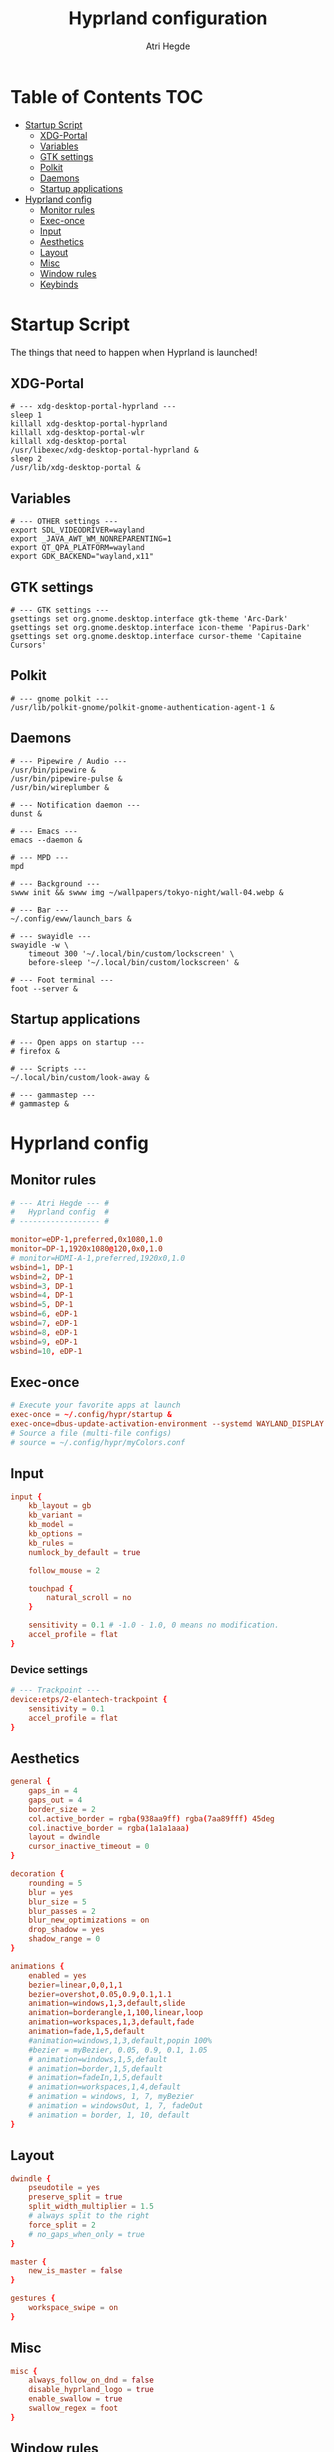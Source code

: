 #+title: Hyprland configuration
#+author: Atri Hegde
#+property: header-args :tangle hyprland.conf
#+auto_tangle: t

* Table of Contents :TOC:
- [[#startup-script][Startup Script]]
  - [[#xdg-portal][XDG-Portal]]
  - [[#variables][Variables]]
  - [[#gtk-settings][GTK settings]]
  - [[#polkit][Polkit]]
  - [[#daemons][Daemons]]
  - [[#startup-applications][Startup applications]]
- [[#hyprland-config][Hyprland config]]
  - [[#monitor-rules][Monitor rules]]
  - [[#exec-once][Exec-once]]
  - [[#input][Input]]
  - [[#aesthetics][Aesthetics]]
  - [[#layout][Layout]]
  - [[#misc][Misc]]
  - [[#window-rules][Window rules]]
  - [[#keybinds][Keybinds]]

* Startup Script

The things that need to happen when Hyprland is launched!

** XDG-Portal

#+begin_src shell :tangle startup :shebang #!/bin/sh
# --- xdg-desktop-portal-hyprland ---
sleep 1
killall xdg-desktop-portal-hyprland
killall xdg-desktop-portal-wlr
killall xdg-desktop-portal
/usr/libexec/xdg-desktop-portal-hyprland &
sleep 2
/usr/lib/xdg-desktop-portal &
#+end_src

** Variables

#+begin_src shell :tangle startup :shebang #!/bin/sh
# --- OTHER settings ---
export SDL_VIDEODRIVER=wayland
export _JAVA_AWT_WM_NONREPARENTING=1
export QT_QPA_PLATFORM=wayland
export GDK_BACKEND="wayland,x11"
#+end_src

** GTK settings

#+begin_src shell :tangle startup :shebang #!/bin/sh
# --- GTK settings ---
gsettings set org.gnome.desktop.interface gtk-theme 'Arc-Dark'
gsettings set org.gnome.desktop.interface icon-theme 'Papirus-Dark'
gsettings set org.gnome.desktop.interface cursor-theme 'Capitaine Cursors'
#+end_src

** Polkit

#+begin_src shell :tangle startup :shebang #!/bin/sh
# --- gnome polkit ---
/usr/lib/polkit-gnome/polkit-gnome-authentication-agent-1 &
#+end_src

** Daemons

#+begin_src shell :tangle startup :shebang #!/bin/sh
# --- Pipewire / Audio ---
/usr/bin/pipewire &
/usr/bin/pipewire-pulse &
/usr/bin/wireplumber &

# --- Notification daemon ---
dunst &

# --- Emacs ---
emacs --daemon &

# --- MPD ---
mpd

# --- Background ---
swww init && swww img ~/wallpapers/tokyo-night/wall-04.webp &

# --- Bar ---
~/.config/eww/launch_bars &

# --- swayidle ---
swayidle -w \
    timeout 300 '~/.local/bin/custom/lockscreen' \
    before-sleep '~/.local/bin/custom/lockscreen' &

# --- Foot terminal ---
foot --server &
#+end_src

** Startup applications

#+begin_src shell :tangle startup :shebang #!/bin/sh
# --- Open apps on startup ---
# firefox &

# --- Scripts ---
~/.local/bin/custom/look-away &

# --- gammastep ---
# gammastep &
#+end_src

* Hyprland config


** Monitor rules

#+begin_src conf
# --- Atri Hegde --- #
#   Hyprland config  #
# ------------------ #

monitor=eDP-1,preferred,0x1080,1.0
monitor=DP-1,1920x1080@120,0x0,1.0
# monitor=HDMI-A-1,preferred,1920x0,1.0
wsbind=1, DP-1
wsbind=2, DP-1
wsbind=3, DP-1
wsbind=4, DP-1
wsbind=5, DP-1
wsbind=6, eDP-1
wsbind=7, eDP-1
wsbind=8, eDP-1
wsbind=9, eDP-1
wsbind=10, eDP-1
#+end_src

** Exec-once

#+begin_src conf
# Execute your favorite apps at launch
exec-once = ~/.config/hypr/startup &
exec-once=dbus-update-activation-environment --systemd WAYLAND_DISPLAY XDG_CURRENT_DESKTOP
# Source a file (multi-file configs)
# source = ~/.config/hypr/myColors.conf
#+end_src

** Input

#+begin_src conf
input {
    kb_layout = gb
    kb_variant =
    kb_model =
    kb_options =
    kb_rules =
    numlock_by_default = true

    follow_mouse = 2

    touchpad {
        natural_scroll = no
    }

    sensitivity = 0.1 # -1.0 - 1.0, 0 means no modification.
    accel_profile = flat
}

#+end_src

*** Device settings

#+begin_src conf
# --- Trackpoint ---
device:etps/2-elantech-trackpoint {
    sensitivity = 0.1
    accel_profile = flat
}
#+end_src

** Aesthetics

#+begin_src conf
general {
    gaps_in = 4
    gaps_out = 4
    border_size = 2
    col.active_border = rgba(938aa9ff) rgba(7aa89fff) 45deg
    col.inactive_border = rgba(1a1a1aaa)
    layout = dwindle
    cursor_inactive_timeout = 0
}

decoration {
    rounding = 5
    blur = yes
    blur_size = 5
    blur_passes = 2
    blur_new_optimizations = on
    drop_shadow = yes
    shadow_range = 0
}

animations {
    enabled = yes
    bezier=linear,0,0,1,1
    bezier=overshot,0.05,0.9,0.1,1.1
    animation=windows,1,3,default,slide
    animation=borderangle,1,100,linear,loop
    animation=workspaces,1,3,default,fade
    animation=fade,1,5,default
    #animation=windows,1,3,default,popin 100%
    #bezier = myBezier, 0.05, 0.9, 0.1, 1.05
    # animation=windows,1,5,default
    # animation=border,1,5,default
    # animation=fadeIn,1,5,default
    # animation=workspaces,1,4,default
    # animation = windows, 1, 7, myBezier
    # animation = windowsOut, 1, 7, fadeOut
    # animation = border, 1, 10, default
}

#+end_src

** Layout

#+begin_src conf
dwindle {
    pseudotile = yes
    preserve_split = true
    split_width_multiplier = 1.5
    # always split to the right
    force_split = 2
    # no_gaps_when_only = true
}

master {
    new_is_master = false
}

gestures {
    workspace_swipe = on
}
#+end_src

** Misc

#+begin_src conf
misc {
    always_follow_on_dnd = false
    disable_hyprland_logo = true
    enable_swallow = true
    swallow_regex = foot
}

#+end_src

** Window rules

#+begin_src conf
# --- Window Rules ---
windowrule=workspace 1 silent, firefox
windowrule=workspace 4 silent, Logseq
windowrule=workspace 8 silent, Spotify
windowrule=workspace 9 silent, webcord
# --- Firefox Picture in Picture ---
windowrulev2 = float,class:^(firefox)$,title:^(Picture-in-Picture)$
windowrulev2 = pin,class:^(firefox)$,title:^(Picture-in-Picture)$
windowrulev2 = nofullscreenrequest,class:^(firefox)$,title:^(Picture-in-Picture)$
# --- Opacity ---
windowrule = opacity 0.95 0.9, Emacs
windowrule = opacity 1.0 0.7, kitty
windowrule = opacity 1.0 0.7, foot

#+end_src

** Keybinds

*** Apps/Actions
**** TODO SHIFT-W for random bg

#+begin_src conf
# See https://wiki.hyprland.org/Configuring/Keywords/ for more
$mainMod = SUPER

# Example binds, see https://wiki.hyprland.org/Configuring/Binds/ for more
bind = $mainMod, return, exec, footclient
bind = $mainMod, U, exec, firefox
bind = $mainMod, Y, exec, emacsclient -nc
bind = $mainMod, O, exec, ~/.local/bin/custom/lockscreen
bind = $mainMod, P, exec, wlogout
# --- eww bar ---
bind = $mainMod, B, exec, eww open --toggle bar0
bind = $mainMod SHIFT, B, exec, eww open --toggle bar1
# --- wofi things ---
bind = $mainMod, space, exec, pkill wofi || wofi --show drun
bind = $mainMod, W, exec, ~/.local/bin/custom/set-bg
bind = $mainMod, E, exec, ~/.local/bin/custom/wofi-emoji

# Window manager things
bind = $mainMod, Q, killactive
bind = $mainMod SHIFT, Q, exec, kill $(hyprctl activewindow | rg "pid" | rg -oe '[0-9]+')
bind = $mainMod ALT, Q, exit
bind = $mainMod, V, togglefloating
bind = $mainMod, X, pin
bind = $mainMod, F, fullscreen
bind = $mainMod SHIFT, F, fakefullscreen
bind = $mainMod, T, pseudo, # dwindle
bind = $mainMod, R, togglesplit, # dwindle
bind = $mainMod, G, togglegroup,
bind = ALT, TAB, changegroupactive, f
bind = ALT SHIFT, TAB, changegroupactive, b

#+end_src

*** Window Manipulation

#+begin_src conf
# Move focus and move windows
bind = $mainMod, h, movefocus, l
bind = $mainMod, l, movefocus, r
bind = $mainMod, k, movefocus, u
bind = $mainMod, j, movefocus, d
bind = $mainMod SHIFT, h, movewindow, l
bind = $mainMod SHIFT, l, movewindow, r
bind = $mainMod SHIFT, k, movewindow, u
bind = $mainMod SHIFT, j, movewindow, d

# Resize window
binde = $mainMod CTRL, h, resizeactive, -10 0
binde = $mainMod CTRL, l, resizeactive, 10 0
binde = $mainMod CTRL, k, resizeactive, 0 -10
binde = $mainMod CTRL, j, resizeactive, 0 10

# Dynamic gaps
# binde = $mainMod, =, exec hyprctl

# Switch workspaces with mainMod + [0-9]
bind = $mainMod, 1, workspace, 1
bind = $mainMod, 2, workspace, 2
bind = $mainMod, 3, workspace, 3
bind = $mainMod, 4, workspace, 4
bind = $mainMod, 5, workspace, 5
bind = $mainMod, 6, workspace, 6
bind = $mainMod, 7, workspace, 7
bind = $mainMod, 8, workspace, 8
bind = $mainMod, 9, workspace, 9
bind = $mainMod, 0, workspace, 10

# Move active window to a workspace with mainMod + SHIFT + [0-9]
bind = $mainMod SHIFT, 1, movetoworkspace, 1
bind = $mainMod SHIFT, 2, movetoworkspace, 2
bind = $mainMod SHIFT, 3, movetoworkspace, 3
bind = $mainMod SHIFT, 4, movetoworkspace, 4
bind = $mainMod SHIFT, 5, movetoworkspace, 5
bind = $mainMod SHIFT, 6, movetoworkspace, 6
bind = $mainMod SHIFT, 7, movetoworkspace, 7
bind = $mainMod SHIFT, 8, movetoworkspace, 8
bind = $mainMod SHIFT, 9, movetoworkspace, 9
bind = $mainMod SHIFT, 0, movetoworkspace, 10

# Scroll through existing workspaces with mainMod + scroll
bind = $mainMod, mouse_down, workspace, e+1
bind = $mainMod, mouse_up, workspace, e-1

# windows workspace navigation like keymaps
bind = $mainMod CTRL, right, workspace, e+1
bind = $mainMod CTRL, left, workspace, e-1

# Move/resize windows with mainMod + LMB/RMB and dragging
bindm = $mainMod, mouse:272, movewindow
bindm = $mainMod, mouse:273, resizewindow
#+end_src

*** Multimedia

#+begin_src conf
# --- Volume keys ---
binde = , XF86AudioRaiseVolume, exec, wpctl set-volume @DEFAULT_AUDIO_SINK@ 5%+
binde = , XF86AudioLowerVolume, exec, wpctl set-volume @DEFAULT_AUDIO_SINK@ 5%-
bind = , XF86AudioMute, exec, wpctl set-mute @DEFAULT_AUDIO_SINK@ toggle
bind = , XF86AudioMicMute, exec, wpctl set-mute @DEFAULT_SOURCE@ toggle

# --- Media keys ---
bind = , XF86AudioPlay, exec, playerctl play-pause
bind = , XF86AudioNext, exec, playerctl next
bind = , XF86AudioPrev, exec, playerctl previous
# bind = , XF86AudioStop, exec, playerctl play-pause


# --- Brightness keys ---
binde=, XF86MonBrightnessUp, exec, brightnessctl s +10 -q
binde=, XF86MonBrightnessDown, exec, brightnessctl s 10- -q

#+end_src

*** Screenshot

#+begin_src conf
# --- Misc ---
bind=, Print, exec, grimblast save area - | ~/.local/bin/custom/shadower | wl-copy
bind=$mainMod, Print, exec, grimblast save active - | ~/.local/bin/custom/shadower | wl-copy
bind=$mainMod SHIFT, Print, exec, grim -g "$(slurp)" - | swappy -f -
#+end_src

*** Monitor modes
**** TODO

#+begin_src conf
# Cycle through monitor modes
#+end_src

